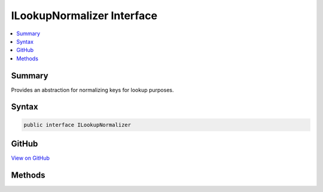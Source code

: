 

ILookupNormalizer Interface
===========================



.. contents:: 
   :local:



Summary
-------

Provides an abstraction for normalizing keys for lookup purposes.











Syntax
------

.. code-block:: csharp

   public interface ILookupNormalizer





GitHub
------

`View on GitHub <https://github.com/aspnet/apidocs/blob/master/aspnet/identity/src/Microsoft.AspNet.Identity/ILookupNormalizer.cs>`_





.. dn:interface:: Microsoft.AspNet.Identity.ILookupNormalizer

Methods
-------

.. dn:interface:: Microsoft.AspNet.Identity.ILookupNormalizer
    :noindex:
    :hidden:

    
    .. dn:method:: Microsoft.AspNet.Identity.ILookupNormalizer.Normalize(System.String)
    
        
    
        Returns a normalized representation of the specified ``key``.
    
        
        
        
        :param key: The key to normalize.
        
        :type key: System.String
        :rtype: System.String
        :return: A normalized representation of the specified <paramref name="key" />.
    
        
        .. code-block:: csharp
    
           string Normalize(string key)
    

